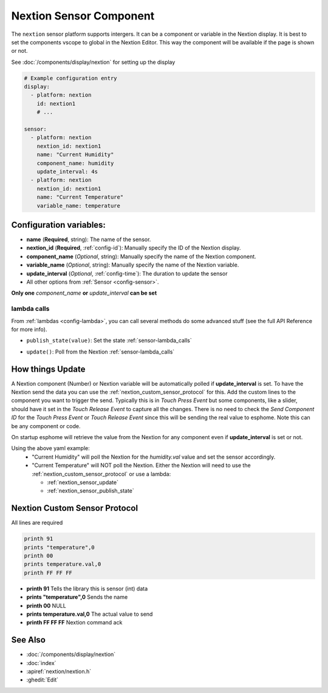 .. _nextion_sensor:

Nextion Sensor Component
========================

.. seo::
    :description: Instructions for setting up Nextion sensor.
    :image: nextion.jpg

The ``nextion`` sensor platform supports intergers. It can be a component or variable in the Nextion display.
It is best to set the components vscope to global in the Nextion Editor. This way the component will be available
if the page is shown or not. 

See :doc:`/components/display/nextion` for setting up the display

.. code-block:: yaml

    # Example configuration entry
    display:
      - platform: nextion
        id: nextion1
        # ...

    sensor:
      - platform: nextion
        nextion_id: nextion1        
        name: "Current Humidity"
        component_name: humidity
        update_interval: 4s
      - platform: nextion
        nextion_id: nextion1        
        name: "Current Temperature"
        variable_name: temperature

Configuration variables:
------------------------

- **name** (**Required**, string): The name of the sensor.
- **nextion_id** (**Required**, :ref:`config-id`): Manually specify the ID of the Nextion display.
- **component_name** (*Optional*, string): Manually specify the name of the Nextion component.
- **variable_name** (*Optional*, string): Manually specify the name of the Nextion variable.
- **update_interval** (*Optional*, :ref:`config-time`):  The duration to update the sensor
- All other options from :ref:`Sensor <config-sensor>`.

**Only one** *component_name* **or** *update_interval* **can be set**

lambda calls
************

From :ref:`lambdas <config-lambda>`, you can call several methods do some
advanced stuff (see the full API Reference for more info).

.. _nextion_sensor_publish_state:

- ``publish_state(value)``: Set the state :ref:`sensor-lambda_calls`

.. _nextion_sensor_update:

- ``update()``: Poll from the Nextion :ref:`sensor-lambda_calls`

How things Update
-----------------
A Nextion component (Number) or Nextion variable will be automatically polled if **update_interval** is set.
To have the Nextion send the data you can use the :ref:`nextion_custom_sensor_protocol` for this. Add the custom lines to the 
component you want to trigger the send. Typically this is in *Touch Press Event* but some components, like a slider, should have it 
set in the *Touch Release Event* to capture all the changes. There is no need to check the *Send Component ID* for the *Touch Press Event* or *Touch Release Event*
since this will be sending the real value to esphome. Note this can be any component or code.

On startup esphome will retrieve the value from the Nextion for any component even if **update_interval** is set or not.

Using the above yaml example:
  - "Current Humidity" will poll the Nextion for the *humidity.val* value and set the sensor accordingly.
  - "Current Temperature" will NOT poll the Nextion. Either the Nextion will need to use the :ref:`nextion_custom_sensor_protocol` or use a lambda:

    - :ref:`nextion_sensor_update` 
    - :ref:`nextion_sensor_publish_state` 

.. _nextion_custom_sensor_protocol:

Nextion Custom Sensor Protocol
------------------------------
All lines are required

.. code-block:: c++

    printh 91
    prints "temperature",0
    printh 00
    prints temperature.val,0
    printh FF FF FF


- **printh 91** Tells the library this is sensor (int) data
- **prints "temperature",0** Sends the name
- **printh 00** NULL
- **prints temperature.val,0** The actual value to send
- **printh FF FF FF** Nextion command ack


See Also
--------

- :doc:`/components/display/nextion`
- :doc:`index`
- :apiref:`nextion/nextion.h`
- :ghedit:`Edit`

